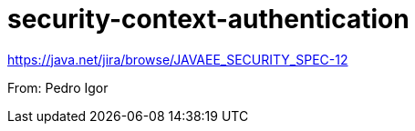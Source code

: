 # security-context-authentication

https://java.net/jira/browse/JAVAEE_SECURITY_SPEC-12

From: Pedro Igor
